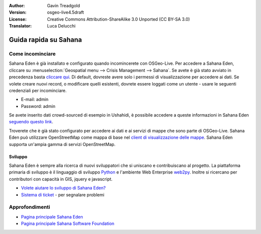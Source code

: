 :Author: Gavin Treadgold
:Version: osgeo-live4.5draft
:License: Creative Commons Attribution-ShareAlike 3.0 Unported  (CC BY-SA 3.0)
:Translator: Luca Delucchi

.. image:: ../../images/project_logos/logo-sahana-eden.png
  :scale: 100 %
  :alt: project logo
  :align: right
  :target: http://www.sahanafoundation.org

********************************************************************************
Guida rapida su Sahana 
********************************************************************************

Come incominciare
================================================================================

Sahana Eden è già installato e configurato quando incomincerete con OSGeo-Live.
Per accedere a  Sahana Eden, cliccare su :menuselection:`Geospatial menu --> Crisis Management --> Sahana`.
Se avete è già stato avviato in precedenza basta
`cliccare qui <http://127.0.0.1:8007/eden>`_. Di default, dovreste avere solo i
permessi di visualizzazione per accedere ai dati. Se volete creare nuovi record,
o modificare quelli esistenti, dovrete essere loggati come un utente - usare le
seguenti credenziali per incominciare.

* E-mail: admin
* Password: admin

Se avete inserito dati crowd-sourced di esempio in Ushahidi, è possibile accedere a 
queste informazioni in Sahana Eden `seguendo questo link <http://127.0.0.1:8007/eden/irs/ireport/ushahidi>`_. 

Troverete che è già stato configurato per accedere ai dati e ai servizi di mappe 
che sono parte di OSGeo-Live. Sahana Eden può utilizzare OpenStreetMap come mappa di base
nel `client di visualizzazione delle mappe <http://127.0.0.1:8007/eden/gis/map_viewing_client>`_. 
Sahana Eden supporta un'ampia gamma di servizi OpenStreetMap. 

Sviluppo
~~~~~~~~~~~~~~~~~~~~~~~~~~~~~~~~~~~~~~~~~~~~~~~~~~~~~~~~~~~~~~~~~~~~~~~~~~~~~~~~

Sahana Eden è sempre alla ricerca di nuovi sviluppatori che si uniscano e contribuiscano al 
progetto. La piattaforma primaria di sviluppo è il linguaggio di sviluppo 
`Python <http://www.python.org/>`_ e l'ambiente Web Enterprise `web2py <http://www.web2py.com/>`_.
Inoltre si ricercano per contributori con capacità in GIS, jquery e javascript.

* `Volete aiutare lo sviluppo di Sahana Eden? <http://eden.sahanafoundation.org/wiki/Develop>`_
* `Sistema di ticket <http://eden.sahanafoundation.org/report/1>`_ - per segnalare problemi

Approfondimenti
================================================================================

* `Pagina principale Sahana Eden <http://eden.sahanafoundation.org/>`_
* `Pagina principale Sahana Software Foundation <http://www.sahanafoundation.org/>`_

